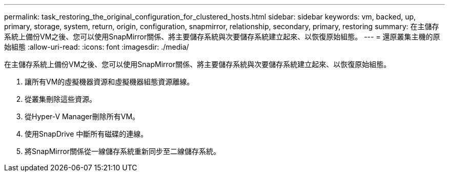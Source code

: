 ---
permalink: task_restoring_the_original_configuration_for_clustered_hosts.html 
sidebar: sidebar 
keywords: vm, backed, up, primary, storage, system, return, origin, configuration, snapmirror, relationship, secondary, primary, restoring 
summary: 在主儲存系統上備份VM之後、您可以使用SnapMirror關係、將主要儲存系統與次要儲存系統建立起來、以恢復原始組態。 
---
= 還原叢集主機的原始組態
:allow-uri-read: 
:icons: font
:imagesdir: ./media/


[role="lead"]
在主儲存系統上備份VM之後、您可以使用SnapMirror關係、將主要儲存系統與次要儲存系統建立起來、以恢復原始組態。

. 讓所有VM的虛擬機器資源和虛擬機器組態資源離線。
. 從叢集刪除這些資源。
. 從Hyper-V Manager刪除所有VM。
. 使用SnapDrive 中斷所有磁碟的連線。
. 將SnapMirror關係從一線儲存系統重新同步至二線儲存系統。


